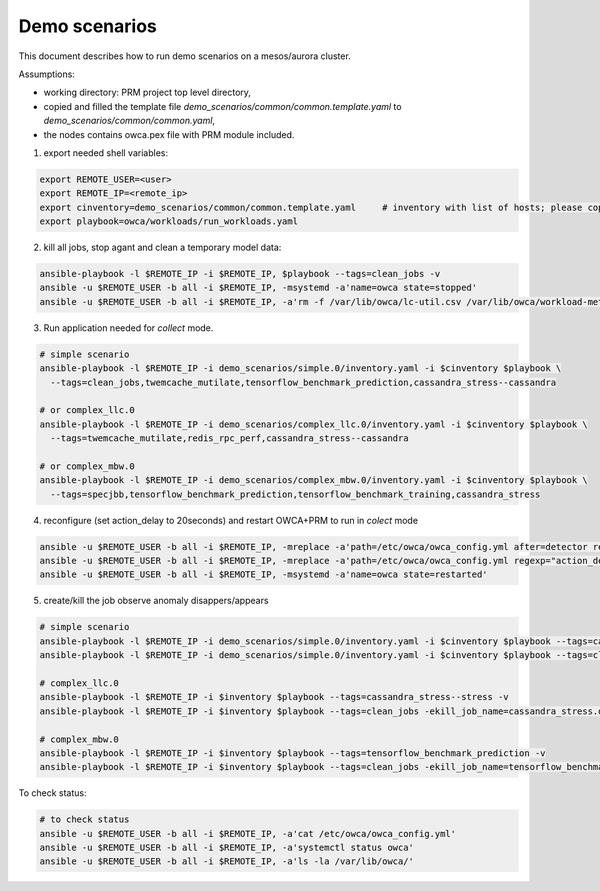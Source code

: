 Demo scenarios
....................
This document describes how to run demo scenarios on a mesos/aurora cluster.

Assumptions:

- working directory: PRM project top level directory,
- copied and filled the template file `demo_scenarios/common/common.template.yaml` to `demo_scenarios/common/common.yaml`,
- the nodes contains owca.pex file with PRM module included.



1. export needed shell variables:

.. code-block:: sh

    export REMOTE_USER=<user>
    export REMOTE_IP=<remote_ip>
    export cinventory=demo_scenarios/common/common.template.yaml     # inventory with list of hosts; please copy template file and fill hosts
    export playbook=owca/workloads/run_workloads.yaml



2. kill all jobs, stop agant and clean a temporary model data:

.. code-block:: sh

    ansible-playbook -l $REMOTE_IP -i $REMOTE_IP, $playbook --tags=clean_jobs -v
    ansible -u $REMOTE_USER -b all -i $REMOTE_IP, -msystemd -a'name=owca state=stopped'
    ansible -u $REMOTE_USER -b all -i $REMOTE_IP, -a'rm -f /var/lib/owca/lc-util.csv /var/lib/owca/workload-meta.json /var/lib/owca/workload-data.csv /var/lib/owca/threshold.json'



3. Run application needed for `collect` mode.

.. code-block:: sh

    # simple scenario
    ansible-playbook -l $REMOTE_IP -i demo_scenarios/simple.0/inventory.yaml -i $cinventory $playbook \
      --tags=clean_jobs,twemcache_mutilate,tensorflow_benchmark_prediction,cassandra_stress--cassandra

    # or complex_llc.0
    ansible-playbook -l $REMOTE_IP -i demo_scenarios/complex_llc.0/inventory.yaml -i $cinventory $playbook \
      --tags=twemcache_mutilate,redis_rpc_perf,cassandra_stress--cassandra

    # or complex_mbw.0
    ansible-playbook -l $REMOTE_IP -i demo_scenarios/complex_mbw.0/inventory.yaml -i $cinventory $playbook \
      --tags=specjbb,tensorflow_benchmark_prediction,tensorflow_benchmark_training,cassandra_stress



4. reconfigure (set action_delay to 20seconds) and restart OWCA+PRM to run in `colect` mode

.. code-block:: sh

    ansible -u $REMOTE_USER -b all -i $REMOTE_IP, -mreplace -a'path=/etc/owca/owca_config.yml after=detector regexp="detect" replace="collect"'
    ansible -u $REMOTE_USER -b all -i $REMOTE_IP, -mreplace -a'path=/etc/owca/owca_config.yml regexp="action_delay: .*" replace="action_delay: 20."'
    ansible -u $REMOTE_USER -b all -i $REMOTE_IP, -msystemd -a'name=owca state=restarted'



5. create/kill the job observe anomaly disappers/appears

.. code-block:: sh

    # simple scenario
    ansible-playbook -l $REMOTE_IP -i demo_scenarios/simple.0/inventory.yaml -i $cinventory $playbook --tags=cassandra_stress--stress -v
    ansible-playbook -l $REMOTE_IP -i demo_scenarios/simple.0/inventory.yaml -i $cinventory $playbook --tags=clean_jobs -ekill_job_name=cassandra_stress.default--cassandra_stress--9142.0 -v

    # complex_llc.0
    ansible-playbook -l $REMOTE_IP -i $inventory $playbook --tags=cassandra_stress--stress -v
    ansible-playbook -l $REMOTE_IP -i $inventory $playbook --tags=clean_jobs -ekill_job_name=cassandra_stress.default--cassandra_stress--9142.0 -v

    # complex_mbw.0
    ansible-playbook -l $REMOTE_IP -i $inventory $playbook --tags=tensorflow_benchmark_prediction -v
    ansible-playbook -l $REMOTE_IP -i $inventory $playbook --tags=clean_jobs -ekill_job_name=tensorflow_benchmark_prediction.default--0.0 -v



To check status: 

.. code-block:: sh

    # to check status
    ansible -u $REMOTE_USER -b all -i $REMOTE_IP, -a'cat /etc/owca/owca_config.yml'
    ansible -u $REMOTE_USER -b all -i $REMOTE_IP, -a'systemctl status owca'
    ansible -u $REMOTE_USER -b all -i $REMOTE_IP, -a'ls -la /var/lib/owca/'
